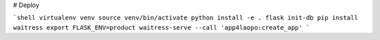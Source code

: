 # Deploy

```shell
virtualenv venv
source venv/bin/activate
python install -e .
flask init-db
pip install waitress
export FLASK_ENV=product
waitress-serve --call 'app4laopo:create_app'
```
